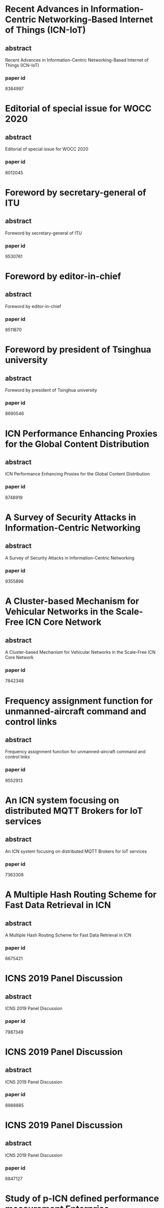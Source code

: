 * Recent Advances in Information-Centric Networking-Based Internet of Things (ICN-IoT)
** abstract
Recent Advances in Information-Centric Networking-Based Internet of Things (ICN-IoT)
*** paper id
8384997
* Editorial of special issue for WOCC 2020
** abstract
Editorial of special issue for WOCC 2020
*** paper id
8012045
* Foreword by secretary-general of ITU
** abstract
Foreword by secretary-general of ITU
*** paper id
9530761
* Foreword by editor-in-chief
** abstract
Foreword by editor-in-chief
*** paper id
8511870
* Foreword by president of Tsinghua university
** abstract
Foreword by president of Tsinghua university
*** paper id
8690546
* ICN Performance Enhancing Proxies for the Global Content Distribution
** abstract
ICN Performance Enhancing Proxies for the Global Content Distribution
*** paper id
8748919
* A Survey of Security Attacks in Information-Centric Networking
** abstract
A Survey of Security Attacks in Information-Centric Networking
*** paper id
9355896
* A Cluster-based Mechanism for Vehicular Networks in the Scale-Free ICN Core Network
** abstract
A Cluster-based Mechanism for Vehicular Networks in the Scale-Free ICN Core Network
*** paper id
7842348
* Frequency assignment function for unmanned-aircraft command and control links
** abstract
Frequency assignment function for unmanned-aircraft command and control links
*** paper id
9552913
* An ICN system focusing on distributed MQTT Brokers for IoT services
** abstract
An ICN system focusing on distributed MQTT Brokers for IoT services
*** paper id
7363308
* A Multiple Hash Routing Scheme for Fast Data Retrieval in ICN
** abstract
A Multiple Hash Routing Scheme for Fast Data Retrieval in ICN
*** paper id
6675421
* ICNS 2019 Panel Discussion
** abstract
ICNS 2019 Panel Discussion
*** paper id
7987349
* ICNS 2019 Panel Discussion
** abstract
ICNS 2019 Panel Discussion
*** paper id
8988885
* ICNS 2019 Panel Discussion
** abstract
ICNS 2019 Panel Discussion
*** paper id
8847127
* Study of p-ICN defined performance measurement Enterprise Architecture
** abstract
Study of p-ICN defined performance measurement Enterprise Architecture
*** paper id
9310745
* ICN-PEP: ICN Performance Enhancing Proxy for the Efficient Global Content Distribution
** abstract
ICN-PEP: ICN Performance Enhancing Proxy for the Efficient Global Content Distribution
*** paper id
9310743
* Implementation and Evaluation of Flow-level Network Simulator for Large-scale ICN Networks
** abstract
Implementation and Evaluation of Flow-level Network Simulator for Large-scale ICN Networks
*** paper id
9310746
* A Subscription-Based Push Mechanism for IoT-ICN
** abstract
A Subscription-Based Push Mechanism for IoT-ICN
*** paper id
9310742
* An LSTM-based Mobility Prediction Mechanism in the ICN-based Vehicular Networks
** abstract
An LSTM-based Mobility Prediction Mechanism in the ICN-based Vehicular Networks
*** paper id
9314166
* SGX-ICN: A Secure and Privacy-Preserving Information-Centric Networking with SGX Enclaves
** abstract
SGX-ICN: A Secure and Privacy-Preserving Information-Centric Networking with SGX Enclaves
*** paper id
9198057
* A Study on Effective Congestion Control to Retrieve Distributed Data in ICN
** abstract
A Study on Effective Congestion Control to Retrieve Distributed Data in ICN
*** paper id
9314163
* Editorial
** abstract
Editorial
*** paper id
9622204
* Efficient Caching for Delivery of Multimedia Information with Low Latency in ICN
** abstract
Efficient Caching for Delivery of Multimedia Information with Low Latency in ICN
*** paper id
9198054
* Fast eHealth Information Delivery in the ICN-based Mobile Networks
** abstract
Fast eHealth Information Delivery in the ICN-based Mobile Networks
*** paper id
9198058
* Frame structure of the C-band digital aeronautical communications system (CDACS): Integrated communications, navigation and surveillance conference (ICNS) 2018
** abstract
Frame structure of the C-band digital aeronautical communications system (CDACS): Integrated communications, navigation and surveillance conference (ICNS) 2018
*** paper id
9198055
* iCNS update: UAS certification considerations
** abstract
iCNS update: UAS certification considerations
*** paper id

* iCNS day 3 CNS for UAS/RPAS integration
** abstract
iCNS day 3 CNS for UAS/RPAS integration
*** paper id

* Caching Content on the Network Layer: A Performance Analysis of Caching Schemes in ICN-Based Internet of Things
** abstract
Caching Content on the Network Layer: A Performance Analysis of Caching Schemes in ICN-Based Internet of Things
*** paper id

* A Security Framework for ICN Traffic Management
** abstract
A Security Framework for ICN Traffic Management
*** paper id

* IoT Use Cases Analysis and Possibility of Adopting ICN Technologies for These loT Use Cases
** abstract
IoT Use Cases Analysis and Possibility of Adopting ICN Technologies for These loT Use Cases
*** paper id

* Resources Optimization in ICNs through Distributed Cache Using Software Defined Networking – SDN
** abstract
Resources Optimization in ICNs through Distributed Cache Using Software Defined Networking – SDN
*** paper id

* Prototype implementation of flat naming scheme ICN on Cefore as the CCN platform
** abstract
Prototype implementation of flat naming scheme ICN on Cefore as the CCN platform
*** paper id

* Towards the NFVI-Assisted ICN: Integrating ICN Forwarding into the Virtualization Infrastructure
** abstract
Towards the NFVI-Assisted ICN: Integrating ICN Forwarding into the Virtualization Infrastructure
*** paper id

* Dynamic Hierarchical Caching Resource Allocation for 5G-ICN Slice
** abstract
Dynamic Hierarchical Caching Resource Allocation for 5G-ICN Slice
*** paper id

* Detection and Prevention of Malicious Requests in ICN Routing and Caching
** abstract
Detection and Prevention of Malicious Requests in ICN Routing and Caching
*** paper id

* Staleness verification of caching data in ICN
** abstract
Staleness verification of caching data in ICN
*** paper id

* A New ICN routing selecting algorithm based on Link Expiration Time of VANET under the highway environment
** abstract
A New ICN routing selecting algorithm based on Link Expiration Time of VANET under the highway environment
*** paper id

* Proactive Caching of Mobility Prediction Prefetch and Non-Prefetch in ICN
** abstract
Proactive Caching of Mobility Prediction Prefetch and Non-Prefetch in ICN
*** paper id

* Application-specific policy-driven 5G Transport with Hybrid ICN
** abstract
Application-specific policy-driven 5G Transport with Hybrid ICN
*** paper id

* Deep reinforcement learning for dynamic computation offloading and resource allocation in cache-assisted mobile edge computing systems
** abstract
Deep reinforcement learning for dynamic computation offloading and resource allocation in cache-assisted mobile edge computing systems
*** paper id

* Space-air-ground integrated vehicular network for connected and automated vehicles: Challenges and solutions
** abstract
Space-air-ground integrated vehicular network for connected and automated vehicles: Challenges and solutions
*** paper id

* Research and application of wireless sensor network technology in power transmission and distribution system
** abstract
Research and application of wireless sensor network technology in power transmission and distribution system
*** paper id

* Triboelectric nanogenerators enabled internet of things: A survey
** abstract
Triboelectric nanogenerators enabled internet of things: A survey
*** paper id

* An intelligent self-sustained RAN slicing framework for diverse service provisioning in 5G-beyond and 6G networks
** abstract
An intelligent self-sustained RAN slicing framework for diverse service provisioning in 5G-beyond and 6G networks
*** paper id

* Overview of development and regulatory aspects of high altitude platform system
** abstract
Overview of development and regulatory aspects of high altitude platform system
*** paper id

* Deep reinforcement learning based computation offloading and resource allocation for low-latency fog radio access networks
** abstract
Deep reinforcement learning based computation offloading and resource allocation for low-latency fog radio access networks
*** paper id

* Artificial intelligence for satellite communication: A review
** abstract
Artificial intelligence for satellite communication: A review
*** paper id

* Wireless recommendations for Internet of vehicles: Recent advances, challenges, and opportunities
** abstract
Wireless recommendations for Internet of vehicles: Recent advances, challenges, and opportunities
*** paper id

* Intelligent cognitive spectrum collaboration: Convergence of spectrum sensing, spectrum access, and coding technology
** abstract
Intelligent cognitive spectrum collaboration: Convergence of spectrum sensing, spectrum access, and coding technology
*** paper id

* Convergence of computing, communication, and caching in Internet of Things
** abstract
Convergence of computing, communication, and caching in Internet of Things
*** paper id

* 
** abstract
*** paper id

